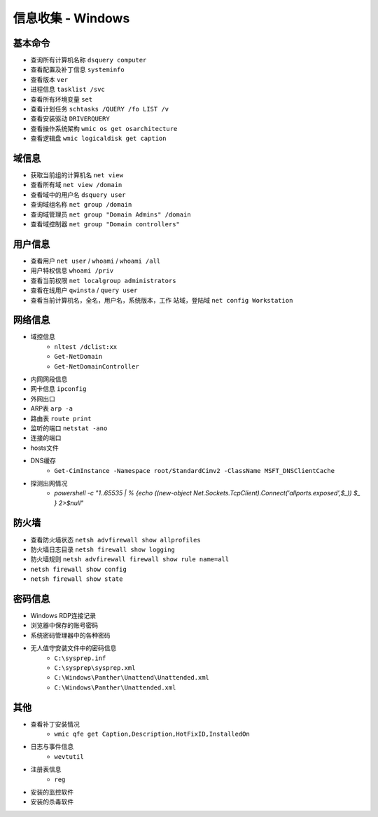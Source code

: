 信息收集 - Windows
========================================

基本命令
----------------------------------------
- 查询所有计算机名称 ``dsquery computer``
- 查看配置及补丁信息 ``systeminfo``
- 查看版本 ``ver``
- 进程信息 ``tasklist /svc``
- 查看所有环境变量 ``set``
- 查看计划任务 ``schtasks /QUERY /fo LIST /v``
- 查看安装驱动 ``DRIVERQUERY``
- 查看操作系统架构 ``wmic os get osarchitecture``
- 查看逻辑盘 ``wmic logicaldisk get caption``

域信息
----------------------------------------
- 获取当前组的计算机名 ``net view``
- 查看所有域 ``net view /domain``
- 查看域中的用户名 ``dsquery user``
- 查询域组名称 ``net group /domain``
- 查询域管理员 ``net group "Domain Admins" /domain``
- 查看域控制器 ``net group "Domain controllers"``

用户信息
----------------------------------------
- 查看用户 ``net user`` / ``whoami`` / ``whoami /all``
- 用户特权信息 ``whoami /priv``
- 查看当前权限 ``net localgroup administrators``
- 查看在线用户 ``qwinsta`` / ``query user``
- 查看当前计算机名，全名，用户名，系统版本，工作 站域，登陆域 ``net config Workstation``

网络信息
----------------------------------------
- 域控信息
    - ``nltest /dclist:xx``
    - ``Get-NetDomain``
    - ``Get-NetDomainController``
- 内网网段信息
- 网卡信息 ``ipconfig``
- 外网出口
- ARP表 ``arp -a``
- 路由表 ``route print``
- 监听的端口 ``netstat -ano``
- 连接的端口
- hosts文件
- DNS缓存
    - ``Get-CimInstance -Namespace root/StandardCimv2 -ClassName MSFT_DNSClientCache``
- 探测出网情况
    - `powershell -c "1..65535 | % {echo ((new-object Net.Sockets.TcpClient).Connect('allports.exposed',$_)) $_ } 2>$null"`

防火墙
----------------------------------------
- 查看防火墙状态 ``netsh advfirewall show allprofiles``
- 防火墙日志目录 ``netsh firewall show logging``
- 防火墙规则 ``netsh advfirewall firewall show rule name=all``
- ``netsh firewall show config``
- ``netsh firewall show state``

密码信息
----------------------------------------
- Windows RDP连接记录
- 浏览器中保存的账号密码
- 系统密码管理器中的各种密码
- 无人值守安装文件中的密码信息
    - ``C:\sysprep.inf``
    - ``C:\sysprep\sysprep.xml``
    - ``C:\Windows\Panther\Unattend\Unattended.xml``
    - ``C:\Windows\Panther\Unattended.xml``

其他
----------------------------------------
- 查看补丁安装情况
    - ``wmic qfe get Caption,Description,HotFixID,InstalledOn``
- 日志与事件信息
    - ``wevtutil``
- 注册表信息
    - ``reg``
- 安装的监控软件
- 安装的杀毒软件

